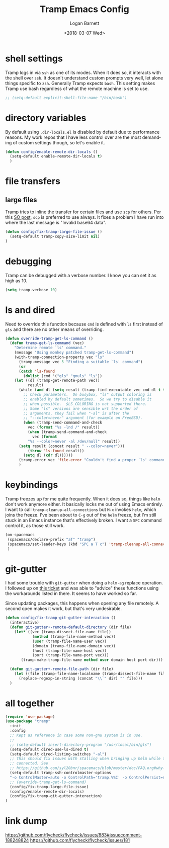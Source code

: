#+title:    Tramp Emacs Config
#+author:   Logan Barnett
#+email:    logustus@gmail.com
#+date:     <2018-03-07 Wed>
#+language: en
#+tags:     config tramp ssh remote

* shell settings

Tramp logs in via =ssh= as one of its modes. When it does so, it interacts with
the shell over =ssh=. It doesn't understand custom prompts very well, let alone
things specific to =zsh=. Generally Tramp expects =bash=. This setting makes
Tramp use bash regardless of what the remote machine is set to use.

#+begin_src emacs-lisp
;; (setq-default explicit-shell-file-name "/bin/bash")
#+end_src

* directory variables

  By default using =.dir-locals.el= is disabled by default due to performance
  reasons. My work repos that I have less control over are the most demanding of
  custom settings though, so let's enable it.

  #+begin_src emacs-lisp
  (defun config/enable-remote-dir-locals ()
    (setq-default enable-remote-dir-locals t)
    )
  #+end_src
* file transfers
** large files
   Tramp tries to inline the transfer for certain files and use =scp= for
   others. Per this [[https://emacs.stackexchange.com/questions/22304/invalid-base64-data-error-when-using-tramp][SO post]], =scp= is preferred to use always. It fixes a
   problem I have run into where the last message is "Invalid base64 data".

#+begin_src emacs-lisp
(defun config/fix-tramp-large-file-issue ()
  (setq-default tramp-copy-size-limit nil)
)
#+end_src

* debugging

Tramp can be debugged with a verbose number. I know you can set it as high as 10.

#+begin_src emacs-lisp
(setq tramp-verbose 10)
#+end_src

* ls and dired
Need to override this function because =cmd= is defined with =ls= first instead
of =gls= and there are no other means of overriding.

#+begin_src emacs-lisp
(defun override-tramp-get-ls-command ()
  (defun tramp-get-ls-command (vec)
    "Determine remote `ls' command."
    (message "Using monkey patched tramp-get-ls-command")
    (with-tramp-connection-property vec "ls"
      (tramp-message vec 5 "Finding a suitable `ls' command")
      (or
      (catch 'ls-found
        (dolist (cmd '("gls" "gnuls" "ls"))
    (let ((dl (tramp-get-remote-path vec))
          result)
      (while (and dl (setq result (tramp-find-executable vec cmd dl t t)))
        ;; Check parameters.  On busybox, "ls" output coloring is
        ;; enabled by default sometimes.  So we try to disable it
        ;; when possible.  $LS_COLORING is not supported there.
        ;; Some "ls" versions are sensible wrt the order of
        ;; arguments, they fail when "-al" is after the
        ;; "--color=never" argument (for example on FreeBSD).
        (when (tramp-send-command-and-check
          vec (format "%s -lnd /" result))
          (when (tramp-send-command-and-check
            vec (format
          "%s --color=never -al /dev/null" result))
      (setq result (concat result " --color=never")))
          (throw 'ls-found result))
        (setq dl (cdr dl))))))
      (tramp-error vec 'file-error "Couldn't find a proper `ls' command"))))
      )
#+end_src
* keybindings

Tramp freezes up for me quite frequently. When it does so, things like =helm=
don't work anymore either. It basically locks me out of using Emacs entirely. I
want to call =tramp-cleanup-all-connections= but =M-x= invokes =helm=, which
joins the freeze. I've been about to =C-g= out of the =helm= freeze, but I'm
still stuck in an Emacs instance that's effectively broken. I want a =SPC=
command control it, as those still work.

#+begin_src emacs-lisp
   (on-spacemacs
    (spacemacs/declare-prefix "aT" "tramp")
    (spacemacs/set-leader-keys (kbd "SPC a T c") 'tramp-cleanup-all-connections)
    )
#+end_src

* git-gutter

  I had some trouble with =git-gutter= when doing a =helm-ag= replace operation.
  I followed up on [[https://github.com/nonsequitur/git-gutter-plus/pull/39][this ticket]] and was able to "advice" these functions using
  the workarounds listed in there. It seems to have worked so far.

  Since updating packages, this happens when opening any file remotely. A second
  open makes it work, but that's very undesirable.

  #+begin_src emacs-lisp :results none
    (defun config/fix-tramp-git-gutter-interaction ()
      (interactive)
      (defun git-gutter+-remote-default-directory (dir file)
        (let* ((vec (tramp-dissect-file-name file))
                (method (tramp-file-name-method vec))
                (user (tramp-file-name-user vec))
                (domain (tramp-file-name-domain vec))
                (host (tramp-file-name-host vec))
                (port (tramp-file-name-port vec)))
           (tramp-make-tramp-file-name method user domain host port dir)))

      (defun git-gutter+-remote-file-path (dir file)
        (let ((file (tramp-file-name-localname (tramp-dissect-file-name file))))
          (replace-regexp-in-string (concat "\\`" dir) "" file)))
      )
  #+end_src
* all together

#+begin_src emacs-lisp
  (require 'use-package)
  (use-package "tramp"
    :init
    :config
    ;; Kept as reference in case some non-gnu system is in use.
    ;;
    ;; (setq-default insert-directory-program "/usr/local/bin/gls")
    (setq-default dired-use-ls-dired t)
    (setq-default dired-listing-switches "-al")
    ;; This should fix issues with stalling when bringing up helm while tramp is
    ;; connected. See
    ;; https://github.com/syl20bnr/spacemacs/blob/master/doc/FAQ.org#why-is-spacemacs-hanging-on-startup
    (setq-default tramp-ssh-controlmaster-options
    "-o ControlMaster=auto -o ControlPath='tramp.%%C' -o ControlPersist=no")
    ;; (override-tramp-get-ls-command)
    (config/fix-tramp-large-file-issue)
    (config/enable-remote-dir-locals)
    (config/fix-tramp-git-gutter-interaction)
  )

#+end_src

* link dump
https://github.com/flycheck/flycheck/issues/883#issuecomment-188248824
https://github.com/flycheck/flycheck/issues/181
